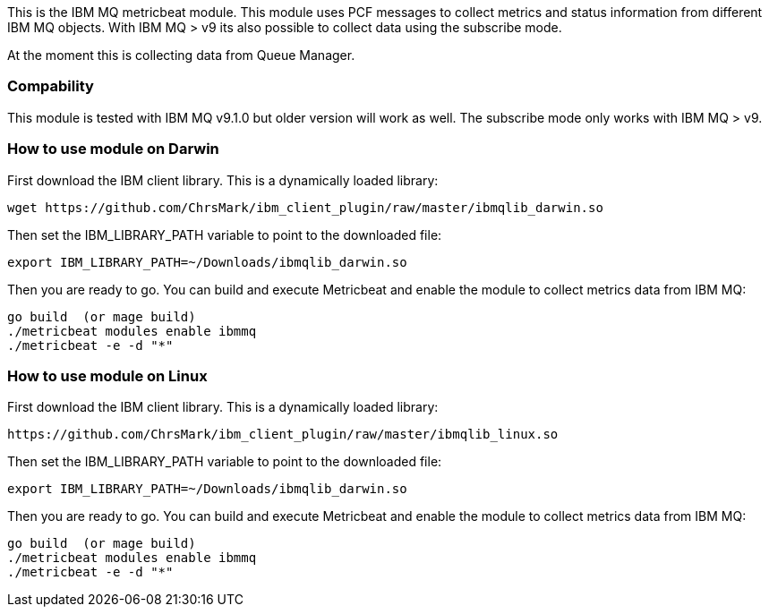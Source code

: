 This is the IBM MQ metricbeat module. This module uses PCF messages to collect metrics and status information from different IBM MQ objects.
With IBM MQ > v9 its also possible to collect data using the subscribe mode.

At the moment this is collecting data from Queue Manager.

[float]
=== Compability

This module is tested with IBM MQ v9.1.0 but older version will work as well. The subscribe mode only works with IBM MQ > v9.

=== How to use module on Darwin
First download the IBM client library. This is a dynamically loaded library:
```
wget https://github.com/ChrsMark/ibm_client_plugin/raw/master/ibmqlib_darwin.so
```
Then set the IBM_LIBRARY_PATH variable to point to the downloaded file:
```
export IBM_LIBRARY_PATH=~/Downloads/ibmqlib_darwin.so
```
Then you are ready to go. You can build and execute Metricbeat and enable the module to collect metrics data
from IBM MQ:
```
go build  (or mage build)
./metricbeat modules enable ibmmq
./metricbeat -e -d "*"
```

=== How to use module on Linux
First download the IBM client library. This is a dynamically loaded library:
```
https://github.com/ChrsMark/ibm_client_plugin/raw/master/ibmqlib_linux.so
```
Then set the IBM_LIBRARY_PATH variable to point to the downloaded file:
```
export IBM_LIBRARY_PATH=~/Downloads/ibmqlib_darwin.so
```
Then you are ready to go. You can build and execute Metricbeat and enable the module to collect metrics data
from IBM MQ:
```
go build  (or mage build)
./metricbeat modules enable ibmmq
./metricbeat -e -d "*"
```
